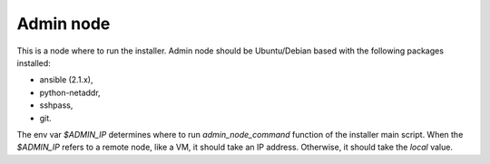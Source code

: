 Admin node
==========

This is a node where to run the installer. Admin node should be Ubuntu/Debian
based with the following packages installed:

* ansible (2.1.x),
* python-netaddr,
* sshpass,
* git.

The env var `$ADMIN_IP` determines where to run `admin_node_command` function
of the installer main script. When the `$ADMIN_IP` refers to a remote node,
like a VM, it should take an IP address. Otherwise, it should take the `local`
value.
